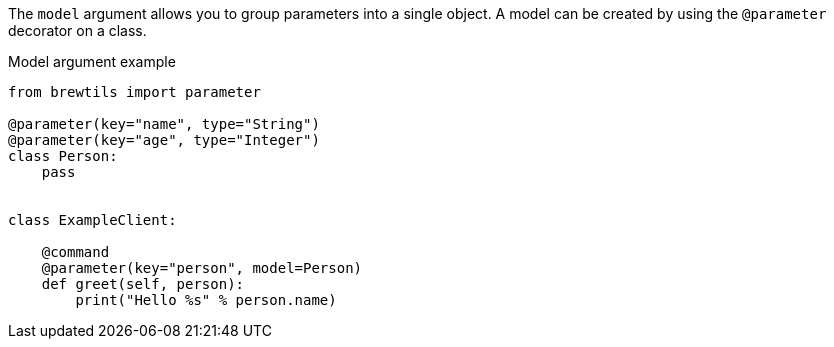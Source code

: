 The `model` argument allows you to group parameters into a single object. A model can be created by using the `@parameter` decorator on a class.

[source,python]
.Model argument example
----
from brewtils import parameter

@parameter(key="name", type="String")
@parameter(key="age", type="Integer")
class Person:
    pass


class ExampleClient:

    @command
    @parameter(key="person", model=Person)
    def greet(self, person):
        print("Hello %s" % person.name)
----
